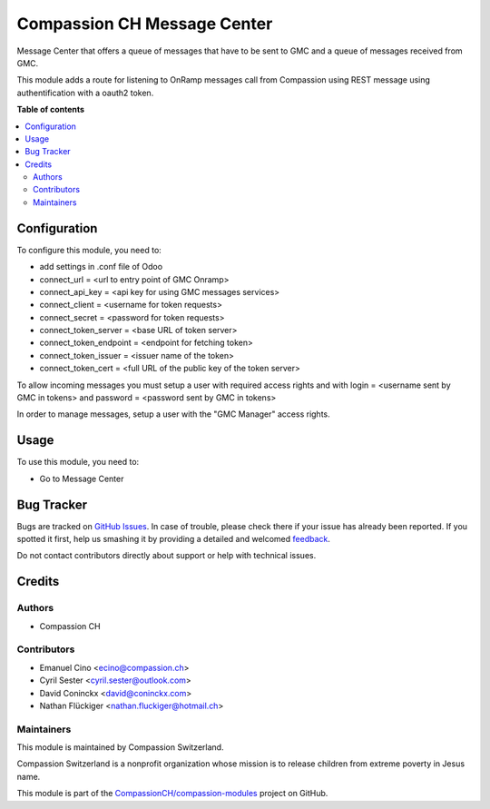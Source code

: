============================
Compassion CH Message Center
============================

.. !!!!!!!!!!!!!!!!!!!!!!!!!!!!!!!!!!!!!!!!!!!!!!!!!!!!
   !! This file is generated by oca-gen-addon-readme !!
   !! changes will be overwritten.                   !!
   !!!!!!!!!!!!!!!!!!!!!!!!!!!!!!!!!!!!!!!!!!!!!!!!!!!!

.. |badge1| image:: https://img.shields.io/badge/licence-AGPL--3-blue.png
    :target: http://www.gnu.org/licenses/agpl-3.0-standalone.html
    :alt: License: AGPL-3
.. |badge2| image:: https://img.shields.io/badge/github-CompassionCH%2Fcompassion--modules-lightgray.png?logo=github
    :target: https://github.com/CompassionCH/compassion-modules/tree/11.0/message_center_compassion
    :alt: CompassionCH/compassion-modules

|badge1| |badge2| 

Message Center that offers a queue of messages that have to be sent
to GMC and a queue of messages received from GMC.

This module adds a route for listening to OnRamp messages call from Compassion
using REST message using authentification with a oauth2 token.

**Table of contents**

.. contents::
   :local:

Configuration
=============

To configure this module, you need to:

* add settings in .conf file of Odoo
* connect_url = <url to entry point of GMC Onramp>
* connect_api_key = <api key for using GMC messages services>
* connect_client = <username for token requests>
* connect_secret = <password for token requests>
* connect_token_server = <base URL of token server>
* connect_token_endpoint = <endpoint for fetching token>
* connect_token_issuer = <issuer name of the token>
* connect_token_cert = <full URL of the public key of the token server>

To allow incoming messages you must setup a user with required access rights
and with login = <username sent by GMC in tokens> and password = <password
sent by GMC in tokens>

In order to manage messages, setup a user with the "GMC Manager" access
rights.

Usage
=====

To use this module, you need to:

* Go to Message Center

Bug Tracker
===========

Bugs are tracked on `GitHub Issues <https://github.com/CompassionCH/compassion-modules/issues>`_.
In case of trouble, please check there if your issue has already been reported.
If you spotted it first, help us smashing it by providing a detailed and welcomed
`feedback <https://github.com/CompassionCH/compassion-modules/issues/new?body=module:%20message_center_compassion%0Aversion:%2011.0%0A%0A**Steps%20to%20reproduce**%0A-%20...%0A%0A**Current%20behavior**%0A%0A**Expected%20behavior**>`_.

Do not contact contributors directly about support or help with technical issues.

Credits
=======

Authors
~~~~~~~

* Compassion CH

Contributors
~~~~~~~~~~~~

* Emanuel Cino <ecino@compassion.ch>
* Cyril Sester <cyril.sester@outlook.com>
* David Coninckx <david@coninckx.com>
* Nathan Flückiger <nathan.fluckiger@hotmail.ch>

Maintainers
~~~~~~~~~~~

This module is maintained by Compassion Switzerland.

.. image:: https://upload.wikimedia.org/wikipedia/en/8/83/CompassionInternationalLogo.png
   :alt: Compassion Switzerland
   :target: https://www.compassion.ch

Compassion Switzerland is a nonprofit organization whose
mission is to release children from extreme poverty in Jesus name.

This module is part of the `CompassionCH/compassion-modules <https://github.com/CompassionCH/compassion-modules/tree/11.0/message_center_compassion>`_ project on GitHub.
